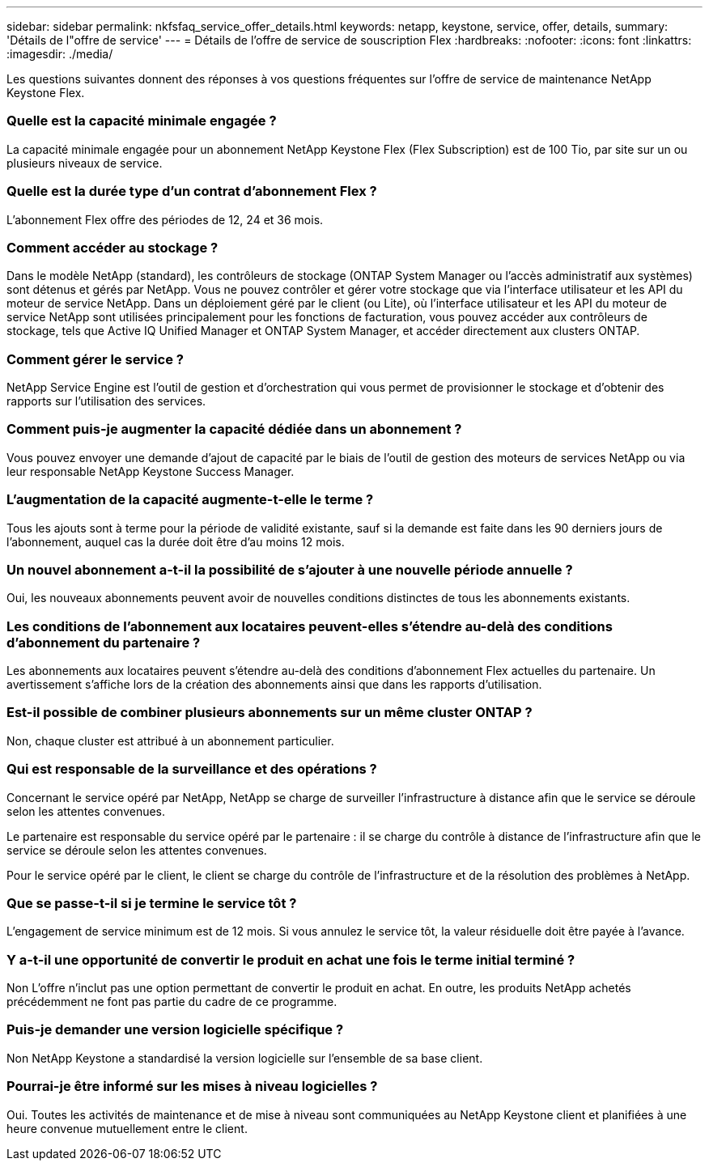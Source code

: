 ---
sidebar: sidebar 
permalink: nkfsfaq_service_offer_details.html 
keywords: netapp, keystone, service, offer, details, 
summary: 'Détails de l"offre de service' 
---
= Détails de l'offre de service de souscription Flex
:hardbreaks:
:nofooter: 
:icons: font
:linkattrs: 
:imagesdir: ./media/


[role="lead"]
Les questions suivantes donnent des réponses à vos questions fréquentes sur l'offre de service de maintenance NetApp Keystone Flex.



=== Quelle est la capacité minimale engagée ?

La capacité minimale engagée pour un abonnement NetApp Keystone Flex (Flex Subscription) est de 100 Tio, par site sur un ou plusieurs niveaux de service.



=== Quelle est la durée type d'un contrat d'abonnement Flex ?

L'abonnement Flex offre des périodes de 12, 24 et 36 mois.



=== Comment accéder au stockage ?

Dans le modèle NetApp (standard), les contrôleurs de stockage (ONTAP System Manager ou l'accès administratif aux systèmes) sont détenus et gérés par NetApp. Vous ne pouvez contrôler et gérer votre stockage que via l'interface utilisateur et les API du moteur de service NetApp. Dans un déploiement géré par le client (ou Lite), où l'interface utilisateur et les API du moteur de service NetApp sont utilisées principalement pour les fonctions de facturation, vous pouvez accéder aux contrôleurs de stockage, tels que Active IQ Unified Manager et ONTAP System Manager, et accéder directement aux clusters ONTAP.



=== Comment gérer le service ?

NetApp Service Engine est l'outil de gestion et d'orchestration qui vous permet de provisionner le stockage et d'obtenir des rapports sur l'utilisation des services.



=== Comment puis-je augmenter la capacité dédiée dans un abonnement ?

Vous pouvez envoyer une demande d'ajout de capacité par le biais de l'outil de gestion des moteurs de services NetApp ou via leur responsable NetApp Keystone Success Manager.



=== L'augmentation de la capacité augmente-t-elle le terme ?

Tous les ajouts sont à terme pour la période de validité existante, sauf si la demande est faite dans les 90 derniers jours de l'abonnement, auquel cas la durée doit être d'au moins 12 mois.



=== Un nouvel abonnement a-t-il la possibilité de s'ajouter à une nouvelle période annuelle ?

Oui, les nouveaux abonnements peuvent avoir de nouvelles conditions distinctes de tous les abonnements existants.



=== Les conditions de l'abonnement aux locataires peuvent-elles s'étendre au-delà des conditions d'abonnement du partenaire ?

Les abonnements aux locataires peuvent s'étendre au-delà des conditions d'abonnement Flex actuelles du partenaire. Un avertissement s'affiche lors de la création des abonnements ainsi que dans les rapports d'utilisation.



=== Est-il possible de combiner plusieurs abonnements sur un même cluster ONTAP ?

Non, chaque cluster est attribué à un abonnement particulier.



=== Qui est responsable de la surveillance et des opérations ?

Concernant le service opéré par NetApp, NetApp se charge de surveiller l'infrastructure à distance afin que le service se déroule selon les attentes convenues.

Le partenaire est responsable du service opéré par le partenaire : il se charge du contrôle à distance de l'infrastructure afin que le service se déroule selon les attentes convenues.

Pour le service opéré par le client, le client se charge du contrôle de l'infrastructure et de la résolution des problèmes à NetApp.



=== Que se passe-t-il si je termine le service tôt ?

L'engagement de service minimum est de 12 mois. Si vous annulez le service tôt, la valeur résiduelle doit être payée à l'avance.



=== Y a-t-il une opportunité de convertir le produit en achat une fois le terme initial terminé ?

Non L'offre n'inclut pas une option permettant de convertir le produit en achat. En outre, les produits NetApp achetés précédemment ne font pas partie du cadre de ce programme.



=== Puis-je demander une version logicielle spécifique ?

Non NetApp Keystone a standardisé la version logicielle sur l'ensemble de sa base client.



=== Pourrai-je être informé sur les mises à niveau logicielles ?

Oui. Toutes les activités de maintenance et de mise à niveau sont communiquées au NetApp Keystone client et planifiées à une heure convenue mutuellement entre le client.
